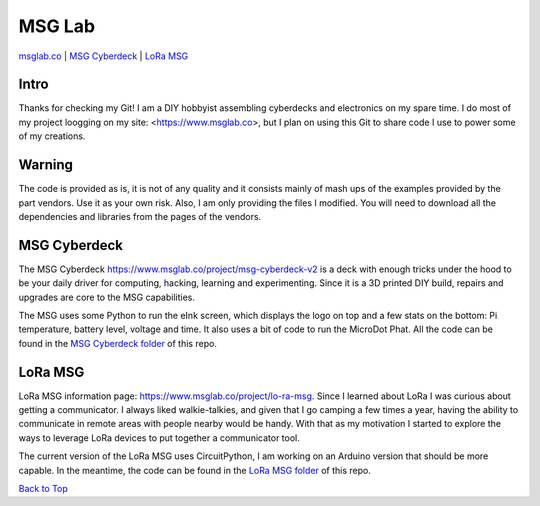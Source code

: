 MSG Lab
=============
.. image:: https://nars-bucket.s3.amazonaws.com/msg_dark_3efdec5da7.png

`msglab.co <https://msglab.co>`__ \| `MSG Cyberdeck <#msg-cyberdeck>`__ \|
`LoRa MSG <#lora-msg>`__

Intro
------------------
Thanks for checking my Git!
I am a DIY hobbyist assembling cyberdecks and electronics on my spare time.
I do most of my project loogging on my site: <https://www.msglab.co>, but I plan on using this Git to share code I
use to power some of my creations.


**Warning**
------------------
The code is provided as is, it is not of any quality and it consists mainly of mash ups of the examples provided by the part vendors.
Use it as your own risk. Also, I am only providing the files I modified. You will need to download all the dependencies and libraries
from the pages of the vendors.

MSG Cyberdeck
------------------

The MSG Cyberdeck `https://www.msglab.co/project/msg-cyberdeck-v2 <https://www.msglab.co/project/msg-cyberdeck-v2>`_ is a deck with enough tricks under the hood to be your daily driver for computing,
hacking, learning and experimenting. Since it is a 3D printed DIY build, repairs and upgrades are core
to the MSG capabilities.

The MSG uses some Python to run the eInk screen, which displays the logo on top and a few stats on the bottom: Pi temperature, battery level, voltage and time.
It also uses a bit of code to run the MicroDot Phat. All the code can be found in the `MSG Cyberdeck folder <https://github.com/msglab/msglab/tree/main/MSG-Cyberdeck>`__ of this repo.

LoRa MSG
------------------

LoRa MSG information page: `https://www.msglab.co/project/lo-ra-msg <https://www.msglab.co/project/lo-ra-msg>`_. 
Since I learned about LoRa I was curious about getting a communicator. I always liked walkie-talkies, and given that
I go camping a few times a year, having the ability to communicate in remote areas with people nearby would be handy. With that as my motivation I started to explore
the ways to leverage LoRa devices to put together a communicator tool.

The current version of the LoRa MSG uses CircuitPython, I am working on an Arduino version that should be more capable. In the meantime, the code can be found in the `LoRa MSG folder 
<https://github.com/msglab/msglab/tree/main/LoRA-MSG>`__ of this repo.


`Back to Top <#msg-lab>`__
